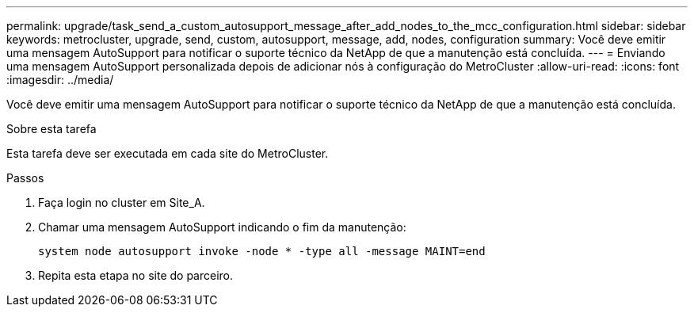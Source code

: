 ---
permalink: upgrade/task_send_a_custom_autosupport_message_after_add_nodes_to_the_mcc_configuration.html 
sidebar: sidebar 
keywords: metrocluster, upgrade, send, custom, autosupport, message, add, nodes, configuration 
summary: Você deve emitir uma mensagem AutoSupport para notificar o suporte técnico da NetApp de que a manutenção está concluída. 
---
= Enviando uma mensagem AutoSupport personalizada depois de adicionar nós à configuração do MetroCluster
:allow-uri-read: 
:icons: font
:imagesdir: ../media/


[role="lead"]
Você deve emitir uma mensagem AutoSupport para notificar o suporte técnico da NetApp de que a manutenção está concluída.

.Sobre esta tarefa
Esta tarefa deve ser executada em cada site do MetroCluster.

.Passos
. Faça login no cluster em Site_A.
. Chamar uma mensagem AutoSupport indicando o fim da manutenção:
+
`system node autosupport invoke -node * -type all -message MAINT=end`

. Repita esta etapa no site do parceiro.

